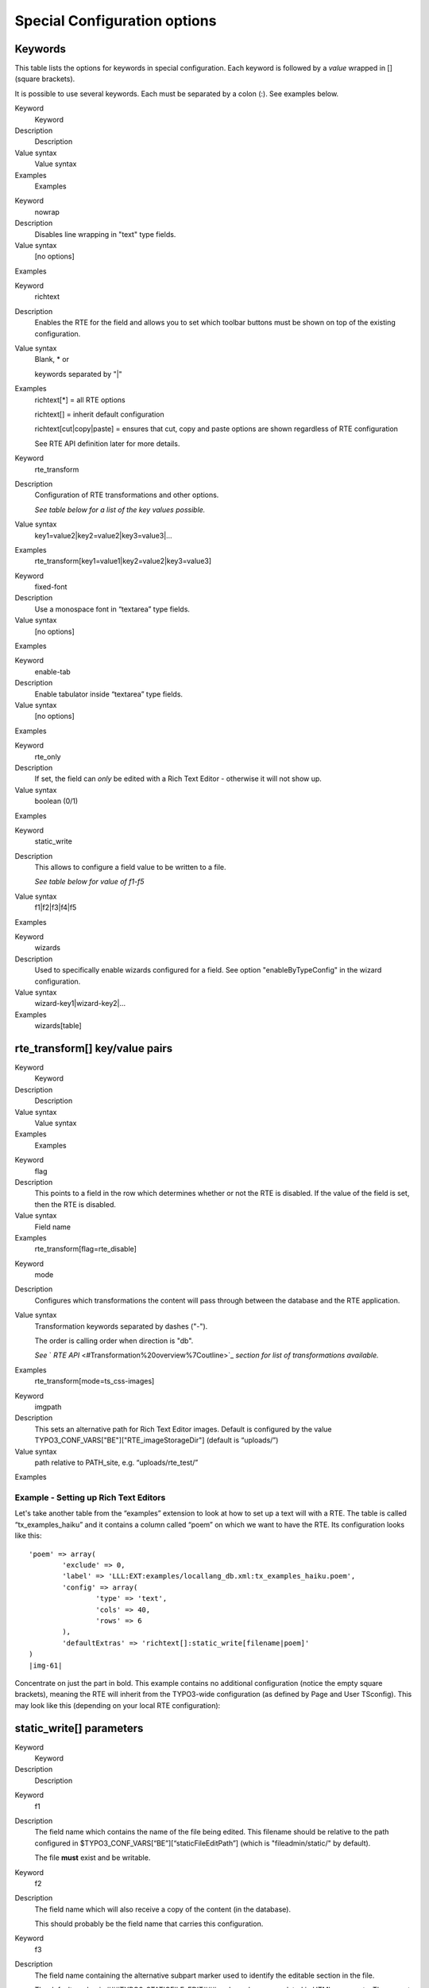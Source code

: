 ﻿.. include:: Images.txt

.. ==================================================
.. FOR YOUR INFORMATION
.. --------------------------------------------------
.. -*- coding: utf-8 -*- with BOM.

.. ==================================================
.. DEFINE SOME TEXTROLES
.. --------------------------------------------------
.. role::   underline
.. role::   typoscript(code)
.. role::   ts(typoscript)
   :class:  typoscript
.. role::   php(code)


Special Configuration options
^^^^^^^^^^^^^^^^^^^^^^^^^^^^^


Keywords
""""""""

This table lists the options for keywords in special configuration.
Each keyword is followed by a  *value* wrapped in [] (square
brackets).

It is possible to use several keywords. Each must be separated by a
colon (:). See examples below.


.. ### BEGIN~OF~TABLE ###

.. container:: table-row

   Keyword
         Keyword
   
   Description
         Description
   
   Value syntax
         Value syntax
   
   Examples
         Examples


.. container:: table-row

   Keyword
         nowrap
   
   Description
         Disables line wrapping in "text" type fields.
   
   Value syntax
         [no options]
   
   Examples


.. container:: table-row

   Keyword
         richtext
   
   Description
         Enables the RTE for the field and allows you to set which toolbar
         buttons must be shown on top of the existing configuration.
   
   Value syntax
         Blank, \* or
         
         keywords separated by "\|"
   
   Examples
         richtext[\*] = all RTE options
         
         richtext[] = inherit default configuration
         
         richtext[cut\|copy\|paste] = ensures that cut, copy and paste options
         are shown regardless of RTE configuration
         
         See RTE API definition later for more details.


.. container:: table-row

   Keyword
         rte\_transform
   
   Description
         Configuration of RTE transformations and other options.
         
         *See table below for a list of the key values possible.*
   
   Value syntax
         key1=value2\|key2=value2\|key3=value3\|...
   
   Examples
         rte\_transform[key1=value1\|key2=value2\|key3=value3]


.. container:: table-row

   Keyword
         fixed-font
   
   Description
         Use a monospace font in “textarea” type fields.
   
   Value syntax
         [no options]
   
   Examples


.. container:: table-row

   Keyword
         enable-tab
   
   Description
         Enable tabulator inside “textarea” type fields.
   
   Value syntax
         [no options]
   
   Examples


.. container:: table-row

   Keyword
         rte\_only
   
   Description
         If set, the field can  *only* be edited with a Rich Text Editor -
         otherwise it will not show up.
   
   Value syntax
         boolean (0/1)
   
   Examples


.. container:: table-row

   Keyword
         static\_write
   
   Description
         This allows to configure a field value to be written to a file.
         
         *See table below for value of f1-f5*
   
   Value syntax
         f1\|f2\|f3\|f4\|f5
   
   Examples


.. container:: table-row

   Keyword
         wizards
   
   Description
         Used to specifically enable wizards configured for a field. See option
         "enableByTypeConfig" in the wizard configuration.
   
   Value syntax
         wizard-key1\|wizard-key2\|...
   
   Examples
         wizards[table]


.. ###### END~OF~TABLE ######


rte\_transform[] key/value pairs
""""""""""""""""""""""""""""""""


.. ### BEGIN~OF~TABLE ###

.. container:: table-row

   Keyword
         Keyword
   
   Description
         Description
   
   Value syntax
         Value syntax
   
   Examples
         Examples


.. container:: table-row

   Keyword
         flag
   
   Description
         This points to a field in the row which determines whether or not the
         RTE is disabled. If the value of the field is set, then the RTE is
         disabled.
   
   Value syntax
         Field name
   
   Examples
         rte\_transform[flag=rte\_disable]


.. container:: table-row

   Keyword
         mode
   
   Description
         Configures which transformations the content will pass through between
         the database and the RTE application.
   
   Value syntax
         Transformation keywords separated by dashes ("-").
         
         The order is calling order when direction is "db".
         
         *See* ` *RTE API*  <#Transformation%20overview%7Coutline>`_  *section
         for list of transformations available.*
   
   Examples
         rte\_transform[mode=ts\_css-images]


.. container:: table-row

   Keyword
         imgpath
   
   Description
         This sets an alternative path for Rich Text Editor images. Default is
         configured by the value
         TYPO3\_CONF\_VARS["BE"]["RTE\_imageStorageDir"] (default is
         “uploads/”)
   
   Value syntax
         path relative to PATH\_site, e.g. “uploads/rte\_test/”
   
   Examples


.. ###### END~OF~TABLE ######


Example - Setting up Rich Text Editors
~~~~~~~~~~~~~~~~~~~~~~~~~~~~~~~~~~~~~~

Let's take another table from the “examples” extension to look at how
to set up a text will with a RTE. The table is called
“tx\_examples\_haiku” and it contains a column called “poem” on which
we want to have the RTE. Its configuration looks like this:

::

   'poem' => array(
           'exclude' => 0,
           'label' => 'LLL:EXT:examples/locallang_db.xml:tx_examples_haiku.poem',
           'config' => array(
                   'type' => 'text',
                   'cols' => 40,
                   'rows' => 6
           ),
           'defaultExtras' => 'richtext[]:static_write[filename|poem]'
   )
   |img-61| 
   

Concentrate on just the part in bold. This example contains no
additional configuration (notice the empty square brackets), meaning
the RTE will inherit from the TYPO3-wide configuration (as defined by
Page and User TSconfig). This may look like this (depending on your
local RTE configuration):


static\_write[] parameters
""""""""""""""""""""""""""


.. ### BEGIN~OF~TABLE ###

.. container:: table-row

   Keyword
         Keyword
   
   Description
         Description


.. container:: table-row

   Keyword
         f1
   
   Description
         The field name which contains the name of the file being edited. This
         filename should be relative to the path configured in
         $TYPO3\_CONF\_VARS[“BE”][“staticFileEditPath”] (which is
         "fileadmin/static/" by default).
         
         The file  **must** exist and be writable.


.. container:: table-row

   Keyword
         f2
   
   Description
         The field name which will also receive a copy of the content (in the
         database).
         
         This should probably be the field name that carries this
         configuration.


.. container:: table-row

   Keyword
         f3
   
   Description
         The field name containing the alternative subpart marker used to
         identify the editable section in the file.
         
         The default marker is ###TYPO3\_STATICFILE\_EDIT### and may be
         encapsulated in HTML comments. There must be two markers, one to
         identify the beginning and one for the end of the editable section.
         
         Optional.


.. container:: table-row

   Keyword
         f4
   
   Description
         The field name of the record which - if true - indicates that the
         content should always be loaded into the form from the file and not
         from the duplicate field in the database.


.. container:: table-row

   Keyword
         f5
   
   Description
         The field name which will receive a status message as a short text
         string.
         
         Optional.


.. ###### END~OF~TABLE ######


Example - Write to static file
~~~~~~~~~~~~~~~~~~~~~~~~~~~~~~

Let's go back to the above example and look at the second part of the
“defaultExtras” configuration (in bold):

::

   'poem' => array(
           'exclude' => 0,
           'label' => 'LLL:EXT:examples/locallang_db.xml:tx_examples_haiku.poem',
           'config' => array(
                   'type' => 'text',
                   'cols' => 40,
                   'rows' => 6
           ),
           'defaultExtras' => 'richtext[]:static_write[filename|poem]'
   )

This configuration means that the content of the “poem” field will be
written to the file given in “filename”. It looks like this in the BE:

|img-62| Before saving the content of "fileadmin/static/myhaiku.txt" must be:

::

   ###TYPO3_STATICFILE_EDIT###
   ###TYPO3_STATICFILE_EDIT###

After saving the content of "fileadmin/static/myhaiku.txt" looks like
this:

::

   ###TYPO3_STATICFILE_EDIT###
   <p>Documentation</p><p>Community is happy</p><p>If kept up to date</p>
   ###TYPO3_STATICFILE_EDIT###

